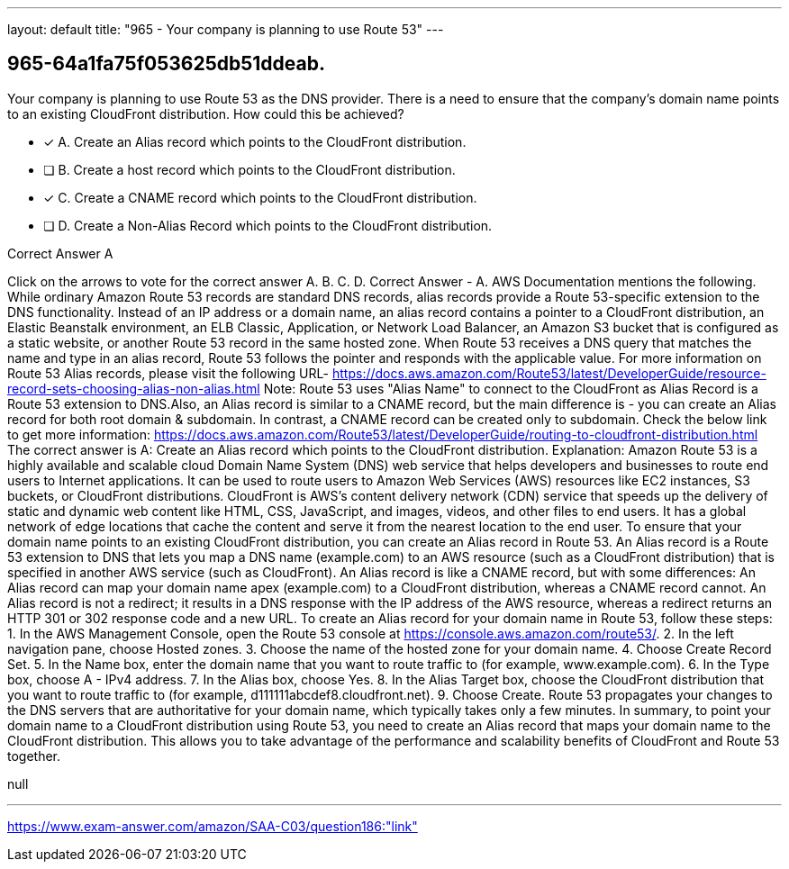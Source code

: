 ---
layout: default 
title: "965 - Your company is planning to use Route 53"
---


[.question]
== 965-64a1fa75f053625db51ddeab.


****

[.query]
--
Your company is planning to use Route 53 as the DNS provider.
There is a need to ensure that the company's domain name points to an existing CloudFront distribution.
How could this be achieved?


--

[.list]
--
* [*] A. Create an Alias record which points to the CloudFront distribution.
* [ ] B. Create a host record which points to the CloudFront distribution.
* [*] C. Create a CNAME record which points to the CloudFront distribution.
* [ ] D. Create a Non-Alias Record which points to the CloudFront distribution.

--
****

[.answer]
Correct Answer  A

[.explanation]
--
Click on the arrows to vote for the correct answer
A.
B.
C.
D.
Correct Answer - A.
AWS Documentation mentions the following.
While ordinary Amazon Route 53 records are standard DNS records, alias records provide a Route 53-specific extension to the DNS functionality.
Instead of an IP address or a domain name, an alias record contains a pointer to a CloudFront distribution, an Elastic Beanstalk environment, an ELB Classic, Application, or Network Load Balancer, an Amazon S3 bucket that is configured as a static website, or another Route 53 record in the same hosted zone.
When Route 53 receives a DNS query that matches the name and type in an alias record, Route 53 follows the pointer and responds with the applicable value.
For more information on Route 53 Alias records, please visit the following URL-
https://docs.aws.amazon.com/Route53/latest/DeveloperGuide/resource-record-sets-choosing-alias-non-alias.html
Note:
Route 53 uses "Alias Name" to connect to the CloudFront as Alias Record is a Route 53 extension to DNS.Also, an Alias record is similar to a CNAME record, but the main difference is - you can create an Alias record for both root domain &amp; subdomain.
In contrast, a CNAME record can be created only to subdomain.
Check the below link to get more information:
https://docs.aws.amazon.com/Route53/latest/DeveloperGuide/routing-to-cloudfront-distribution.html
The correct answer is A: Create an Alias record which points to the CloudFront distribution.
Explanation: Amazon Route 53 is a highly available and scalable cloud Domain Name System (DNS) web service that helps developers and businesses to route end users to Internet applications. It can be used to route users to Amazon Web Services (AWS) resources like EC2 instances, S3 buckets, or CloudFront distributions.
CloudFront is AWS's content delivery network (CDN) service that speeds up the delivery of static and dynamic web content like HTML, CSS, JavaScript, and images, videos, and other files to end users. It has a global network of edge locations that cache the content and serve it from the nearest location to the end user.
To ensure that your domain name points to an existing CloudFront distribution, you can create an Alias record in Route 53. An Alias record is a Route 53 extension to DNS that lets you map a DNS name (example.com) to an AWS resource (such as a CloudFront distribution) that is specified in another AWS service (such as CloudFront).
An Alias record is like a CNAME record, but with some differences:
An Alias record can map your domain name apex (example.com) to a CloudFront distribution, whereas a CNAME record cannot.
An Alias record is not a redirect; it results in a DNS response with the IP address of the AWS resource, whereas a redirect returns an HTTP 301 or 302 response code and a new URL.
To create an Alias record for your domain name in Route 53, follow these steps:
1. In the AWS Management Console, open the Route 53 console at https://console.aws.amazon.com/route53/.
2. In the left navigation pane, choose Hosted zones.
3. Choose the name of the hosted zone for your domain name.
4. Choose Create Record Set.
5. In the Name box, enter the domain name that you want to route traffic to (for example, www.example.com).
6. In the Type box, choose A - IPv4 address.
7. In the Alias box, choose Yes.
8. In the Alias Target box, choose the CloudFront distribution that you want to route traffic to (for example, d111111abcdef8.cloudfront.net).
9. Choose Create.
Route 53 propagates your changes to the DNS servers that are authoritative for your domain name, which typically takes only a few minutes.
In summary, to point your domain name to a CloudFront distribution using Route 53, you need to create an Alias record that maps your domain name to the CloudFront distribution. This allows you to take advantage of the performance and scalability benefits of CloudFront and Route 53 together.
--

[.ka]
null

'''



https://www.exam-answer.com/amazon/SAA-C03/question186:"link"


